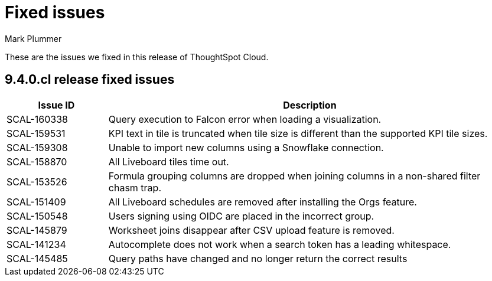 = Fixed issues
:keywords: fixed issues
:last_updated: 6/12/2023
:author: Mark Plummer
:experimental:
:linkattrs:
:page-layout: default-cloud
:description: These are the issues we fixed in recent ThoughtSpot Cloud releases.

These are the issues we fixed in this release of ThoughtSpot Cloud.

[#releases-9-4-0-x]
== 9.4.0.cl release fixed issues

[cols="20%,80%"]
|===
|Issue ID |Description

|SCAL-160338
|Query execution to Falcon error when loading a visualization.
|SCAL-159531
|KPI text in tile is truncated when tile size is different than the supported KPI tile sizes.
|SCAL-159308
|Unable to import new columns using a Snowflake connection.
|SCAL-158870
|All Liveboard tiles time out.
|SCAL-153526
|Formula grouping columns are dropped when joining columns in a non-shared filter chasm trap.
|SCAL-151409
|All Liveboard schedules are removed after installing the Orgs feature.
|SCAL-150548
|Users signing using OIDC are placed in the incorrect group.
|SCAL-145879
|Worksheet joins disappear after CSV upload feature is removed.
|SCAL-141234
|Autocomplete does not work when a search token has a leading whitespace.
|SCAL-145485
|Query paths have changed and no longer return the correct results
|===
